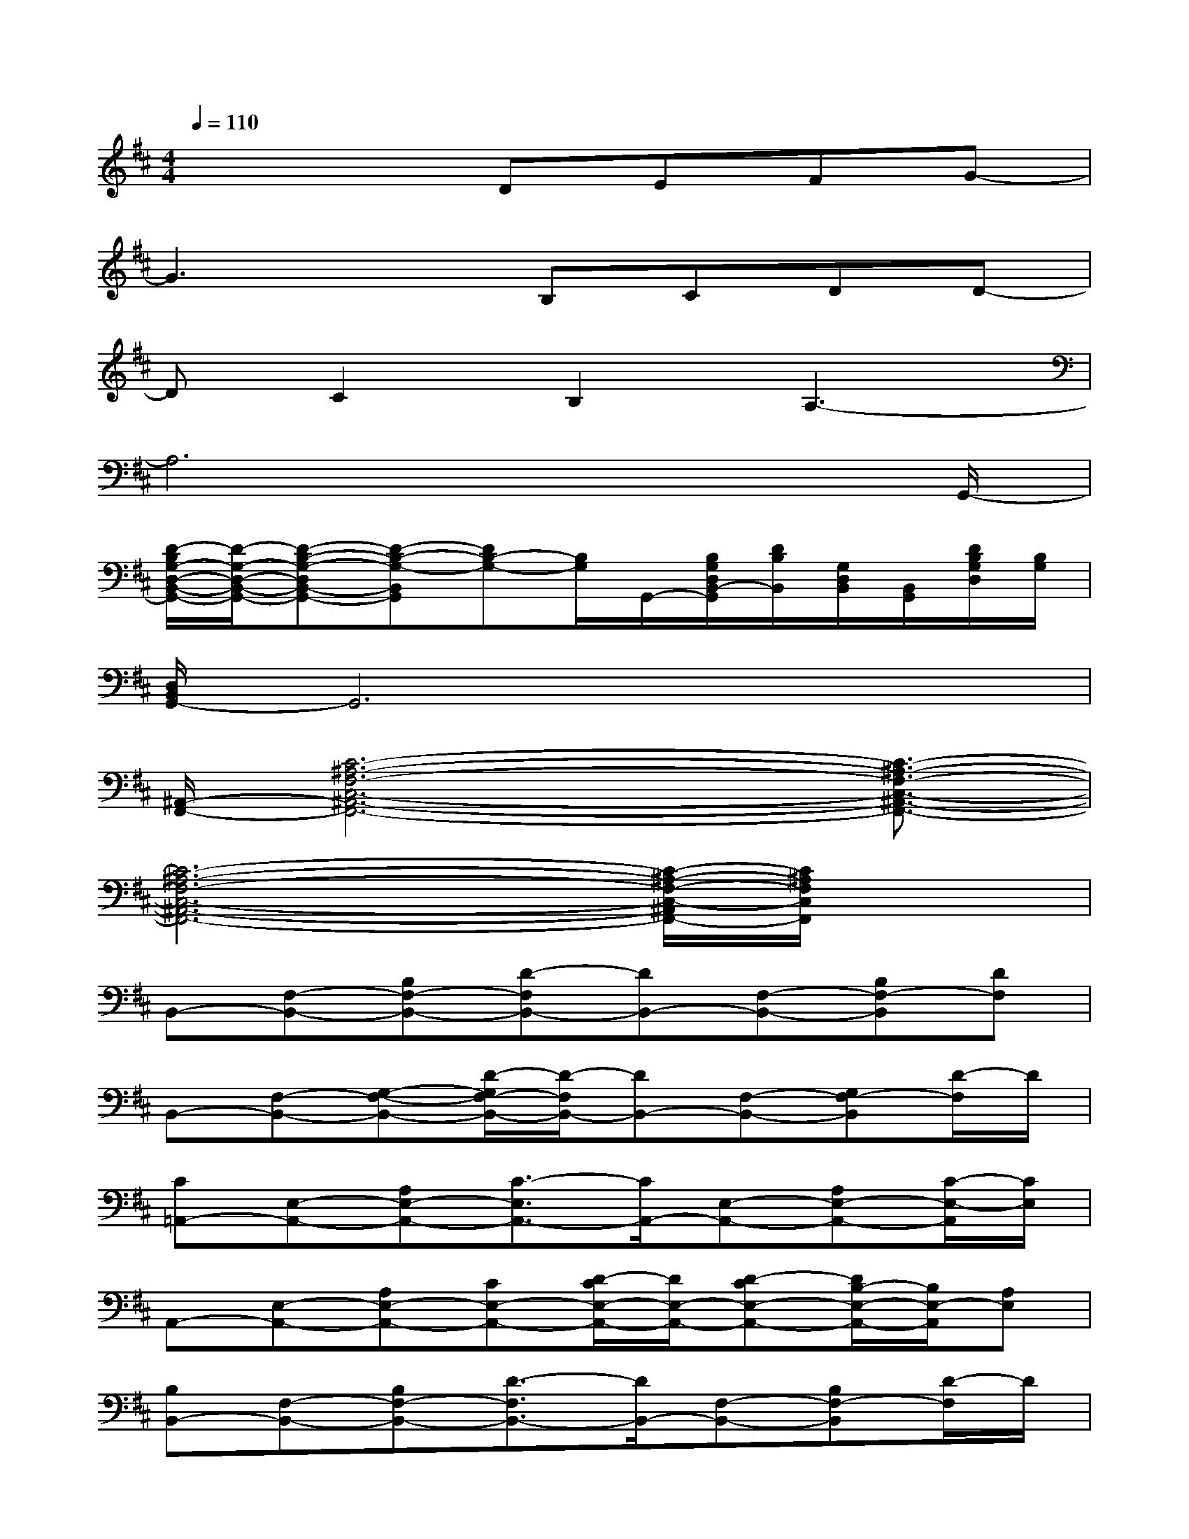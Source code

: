 X:1
T:
M:4/4
L:1/8
Q:1/4=110
K:D%2sharps
V:1
x4DEFG-|
G3xB,CDD-|
DC2B,2A,3-|
A,6x3/2G,,/2-|
[D/2-B,/2G,/2-D,/2-B,,/2-G,,/2-][D/2-G,/2-D,/2-B,,/2-G,,/2-][D-B,-G,-D,B,,-G,,-][D-B,-G,-B,,G,,][DB,-G,-][B,/2G,/2]G,,/2-[B,/2G,/2D,/2B,,/2-G,,/2][D/2B,/2B,,/2][G,/2D,/2B,,/2][B,,/2G,,/2][D/2B,/2G,/2D,/2][B,/2G,/2]|
[D,/2B,,/2G,,/2-]G,,6x3/2|
[^A,,/2-F,,/2-][C6-^A,6-F,6-C,6-^A,,6-F,,6-][C3/2-^A,3/2-F,3/2-C,3/2-^A,,3/2-F,,3/2-]|
[C6-^A,6-F,6-C,6-^A,,6-F,,6-][C/2-^A,/2-F,/2-C,/2-^A,,/2F,,/2-][C/2^A,/2F,/2C,/2F,,/2]x|
B,,-[F,-B,,-][B,F,-B,,-][D-F,B,,-][DB,,-][F,-B,,-][B,F,-B,,][DF,]|
B,,-[F,-B,,-][G,-F,-B,,-][D/2-G,/2F,/2-B,,/2-][D/2-F,/2B,,/2-][DB,,-][F,-B,,-][G,F,-B,,][D/2-F,/2]D/2|
[C=A,,-][E,-A,,-][A,E,-A,,-][C3/2-E,3/2A,,3/2-][C/2A,,/2-][E,-A,,-][A,E,-A,,-][C/2-E,/2-A,,/2][C/2E,/2]|
A,,-[E,-A,,-][A,E,-A,,-][CE,-A,,-][D/2-C/2E,/2-A,,/2-][D/2E,/2-A,,/2-][D-CE,-A,,-][D/2B,/2-E,/2-A,,/2-][B,/2E,/2-A,,/2][A,E,]|
[B,B,,-][F,-B,,-][B,F,-B,,-][D3/2-F,3/2B,,3/2-][D/2B,,/2-][F,-B,,-][B,F,-B,,][D/2-F,/2]D/2|
B,,-[F,-B,,-][G,F,-B,,-][D3/2-F,3/2B,,3/2-][D/2B,,/2-][F,-B,,-][EF,-B,,][DF,]|
[CA,,-][E,-A,,-][A,E,-A,,-][C-E,A,,-][CA,,-][E,-A,,-][A,E,-A,,-][CE,A,,]|
F,,-[F,-F,,-][^A,-F,-F,,-][C-^A,-F,-F,,-][F3-C3-^A,3F,3-F,,3][F/2C/2F,/2]x/2